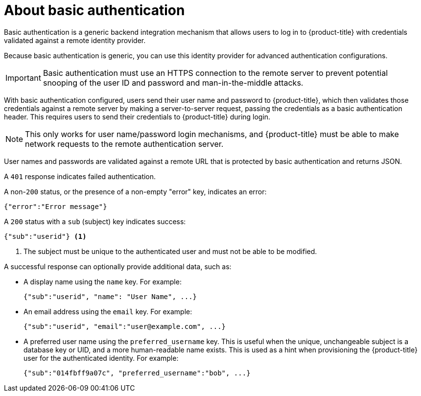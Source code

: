 // Module included in the following assemblies:
//
// * authentication/identity_providers/configuring-basic-authentication-identity-provider.adoc

[id="identity-provider-about-basic-authentication_{context}"]
= About basic authentication

Basic authentication is a generic backend integration mechanism that allows
users to log in to {product-title} with credentials validated against a remote
identity provider.

Because basic authentication is generic, you can use this identity
provider for advanced authentication configurations.

[IMPORTANT]
====
Basic authentication must use an HTTPS connection to the remote server to
prevent potential snooping of the user ID and password and man-in-the-middle
attacks.
====

With basic authentication configured, users send their user name
and password to {product-title}, which then validates those credentials against
a remote server by making a server-to-server request, passing the credentials as
a basic authentication header. This requires users to send their credentials to
{product-title} during login.

[NOTE]
====
This only works for user name/password login mechanisms, and {product-title} must
be able to make network requests to the remote authentication server.
====

User names and passwords are validated against a remote URL that is protected
by basic authentication and returns JSON.

A `401` response indicates failed authentication.

A non-`200` status, or the presence of a non-empty "error" key, indicates an
error:

[source,terminal]
----
{"error":"Error message"}
----

A `200` status with a `sub` (subject) key indicates success:

[source,terminal]
----
{"sub":"userid"} <1>
----
<1> The subject must be unique to the authenticated user and must not be able to
be modified.

A successful response can optionally provide additional data, such as:

* A display name using the `name` key. For example:
+
[source,terminal]
----
{"sub":"userid", "name": "User Name", ...}
----
+
* An email address using the `email` key. For example:
+
[source,terminal]
----
{"sub":"userid", "email":"user@example.com", ...}
----
+
* A preferred user name using the `preferred_username` key. This is useful when
the unique, unchangeable subject is a database key or UID, and a more
human-readable name exists. This is used as a hint when provisioning the
{product-title} user for the authenticated identity. For example:
+
[source,terminal]
----
{"sub":"014fbff9a07c", "preferred_username":"bob", ...}
----
